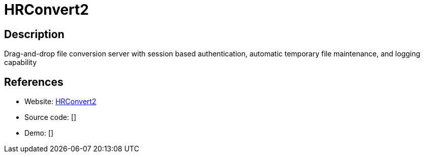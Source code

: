 = HRConvert2

:Name:          HRConvert2
:Language:      PHP
:License:       GPL-3.0
:Topic:         Automation
:Category:      
:Subcategory:   

// END-OF-HEADER. DO NOT MODIFY OR DELETE THIS LINE

== Description

Drag-and-drop file conversion server with session based authentication, automatic temporary file maintenance, and logging capability

== References

* Website: https://github.com/zelon88/HRConvert2[HRConvert2]
* Source code: []
* Demo: []
